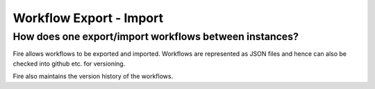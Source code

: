 Workflow Export - Import
------------------------

How does one export/import workflows between instances?
===========

Fire allows workflows to be exported and imported. Workflows are represented as JSON files and hence can also be checked into github etc. for versioning.

Fire also maintains the version history of the workflows.



